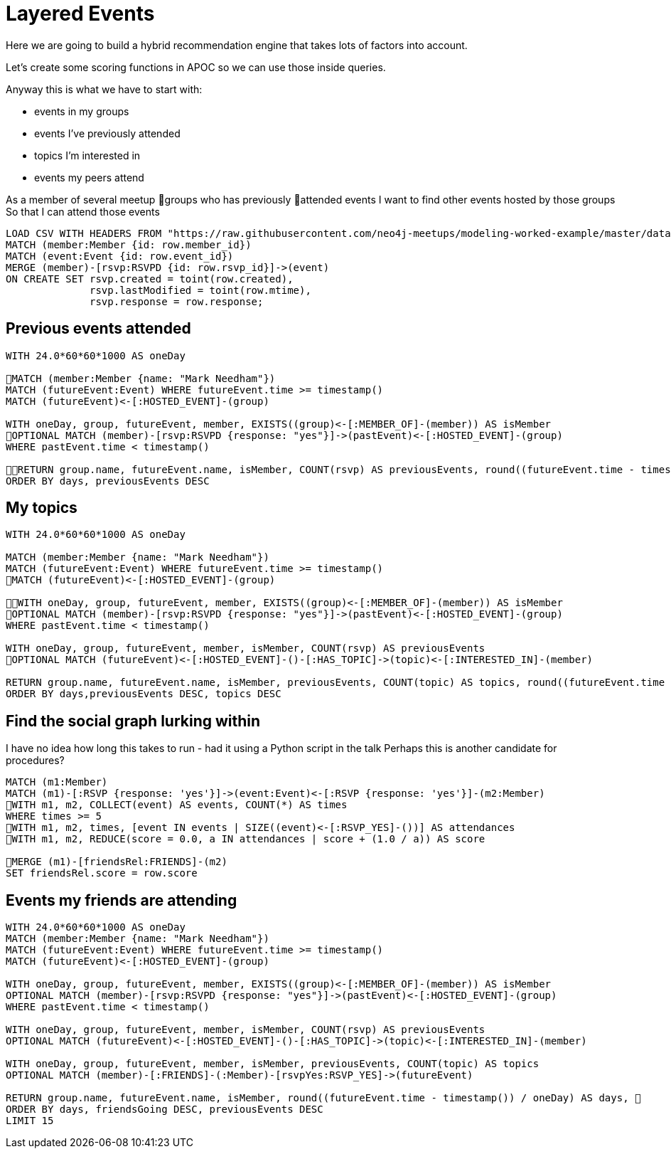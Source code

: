 = Layered Events
:csv-url: https://raw.githubusercontent.com/neo4j-meetups/modeling-worked-example/master/data/
:icons: font

Here we are going to build a hybrid recommendation engine that takes lots of factors into account.

Let's create some scoring functions in APOC so we can use those inside queries.

Anyway this is what we have to start with:

* events in my groups
* events I’ve previously attended
* topics I’m interested in
* events my peers attend

As a member of several meetup groups who has previously attended events
I want to find other events hosted by those groups
So that I can attend those events

[source,cypher,subs=attributes]
----
LOAD CSV WITH HEADERS FROM "{csv-url}rsvps.csv" AS row
MATCH (member:Member {id: row.member_id})
MATCH (event:Event {id: row.event_id})
MERGE (member)-[rsvp:RSVPD {id: row.rsvp_id}]->(event)
ON CREATE SET rsvp.created = toint(row.created), 
              rsvp.lastModified = toint(row.mtime), 
              rsvp.response = row.response;
----

== Previous events attended

[source,cypher,subs=attributes]
----
WITH 24.0*60*60*1000 AS oneDay

MATCH (member:Member {name: "Mark Needham"})
MATCH (futureEvent:Event) WHERE futureEvent.time >= timestamp()
MATCH (futureEvent)<-[:HOSTED_EVENT]-(group)

WITH oneDay, group, futureEvent, member, EXISTS((group)<-[:MEMBER_OF]-(member)) AS isMember
OPTIONAL MATCH (member)-[rsvp:RSVPD {response: "yes"}]->(pastEvent)<-[:HOSTED_EVENT]-(group)
WHERE pastEvent.time < timestamp()

RETURN group.name, futureEvent.name, isMember, COUNT(rsvp) AS previousEvents, round((futureEvent.time - timestamp()) / oneDay) AS days
ORDER BY days, previousEvents DESC
----

== My topics

[source,cypher,subs=attributes]
----
WITH 24.0*60*60*1000 AS oneDay

MATCH (member:Member {name: "Mark Needham"})
MATCH (futureEvent:Event) WHERE futureEvent.time >= timestamp()
MATCH (futureEvent)<-[:HOSTED_EVENT]-(group)

WITH oneDay, group, futureEvent, member, EXISTS((group)<-[:MEMBER_OF]-(member)) AS isMember
OPTIONAL MATCH (member)-[rsvp:RSVPD {response: "yes"}]->(pastEvent)<-[:HOSTED_EVENT]-(group)
WHERE pastEvent.time < timestamp()

WITH oneDay, group, futureEvent, member, isMember, COUNT(rsvp) AS previousEvents
OPTIONAL MATCH (futureEvent)<-[:HOSTED_EVENT]-()-[:HAS_TOPIC]->(topic)<-[:INTERESTED_IN]-(member)

RETURN group.name, futureEvent.name, isMember, previousEvents, COUNT(topic) AS topics, round((futureEvent.time - timestamp()) / oneDay) AS days
ORDER BY days,previousEvents DESC, topics DESC
----

== Find the social graph lurking within

I have no idea how long this takes to run - had it using a Python script in the talk
Perhaps this is another candidate for procedures?

[source,cypher,subs=attributes]
----
MATCH (m1:Member)
MATCH (m1)-[:RSVP {response: 'yes'}]->(event:Event)<-[:RSVP {response: 'yes'}]-(m2:Member)
WITH m1, m2, COLLECT(event) AS events, COUNT(*) AS times
WHERE times >= 5
WITH m1, m2, times, [event IN events | SIZE((event)<-[:RSVP_YES]-())] AS attendances
WITH m1, m2, REDUCE(score = 0.0, a IN attendances | score + (1.0 / a)) AS score

MERGE (m1)-[friendsRel:FRIENDS]-(m2)
SET friendsRel.score = row.score
----

== Events my friends are attending

[source,cypher,subs=attributes]
----
WITH 24.0*60*60*1000 AS oneDay
MATCH (member:Member {name: "Mark Needham"})
MATCH (futureEvent:Event) WHERE futureEvent.time >= timestamp()
MATCH (futureEvent)<-[:HOSTED_EVENT]-(group)

WITH oneDay, group, futureEvent, member, EXISTS((group)<-[:MEMBER_OF]-(member)) AS isMember
OPTIONAL MATCH (member)-[rsvp:RSVPD {response: "yes"}]->(pastEvent)<-[:HOSTED_EVENT]-(group)
WHERE pastEvent.time < timestamp()

WITH oneDay, group, futureEvent, member, isMember, COUNT(rsvp) AS previousEvents
OPTIONAL MATCH (futureEvent)<-[:HOSTED_EVENT]-()-[:HAS_TOPIC]->(topic)<-[:INTERESTED_IN]-(member)

WITH oneDay, group, futureEvent, member, isMember, previousEvents, COUNT(topic) AS topics
OPTIONAL MATCH (member)-[:FRIENDS]-(:Member)-[rsvpYes:RSVP_YES]->(futureEvent)

RETURN group.name, futureEvent.name, isMember, round((futureEvent.time - timestamp()) / oneDay) AS days,        previousEvents, topics, COUNT(rsvpYes) AS friendsGoing
ORDER BY days, friendsGoing DESC, previousEvents DESC
LIMIT 15
----
